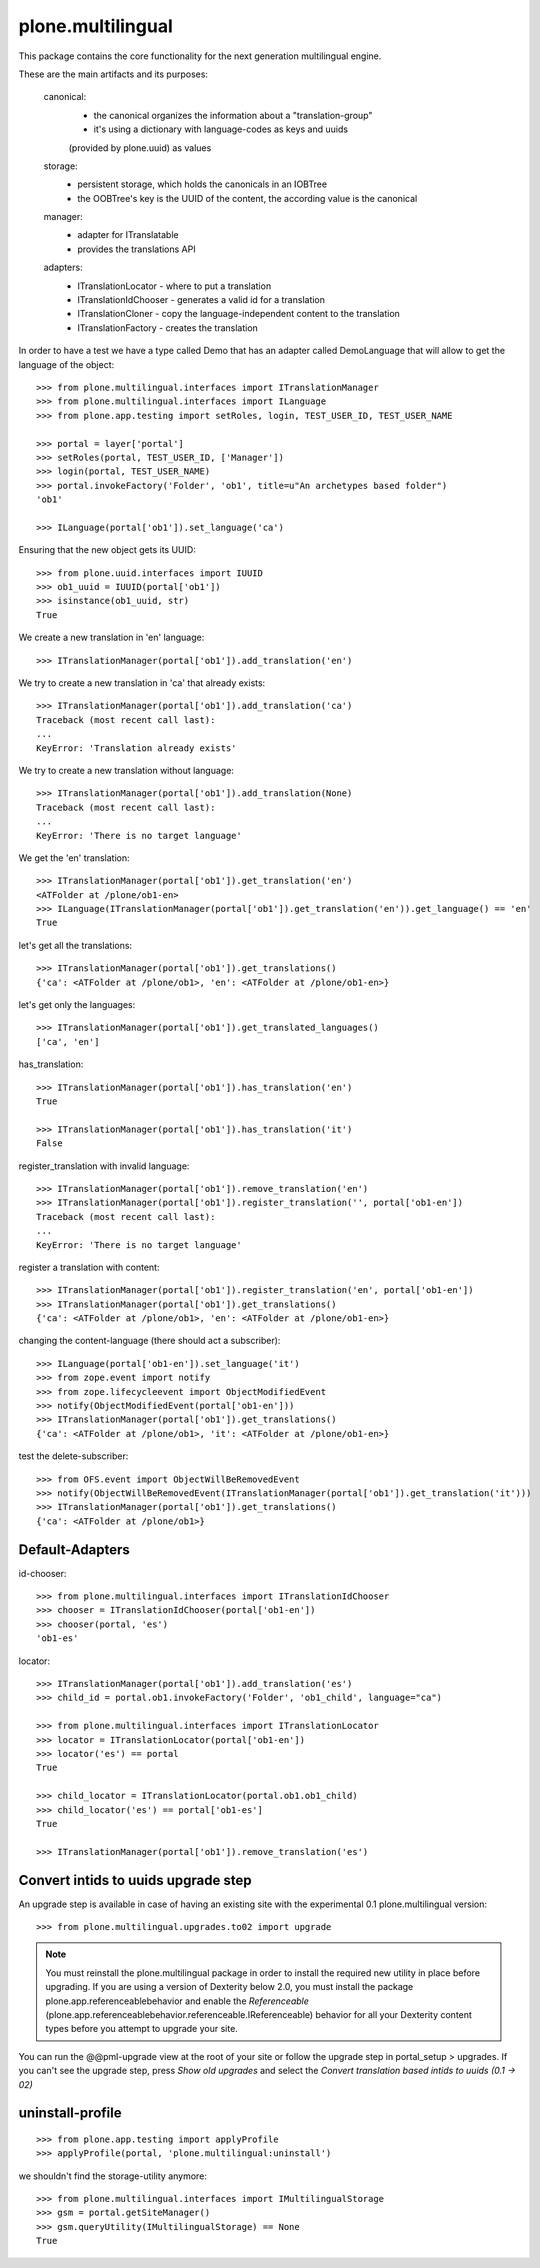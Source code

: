 plone.multilingual
==================

This package contains the core functionality for the next generation multilingual engine.

These are the main artifacts and its purposes:

    canonical:
        * the canonical organizes the information about a "translation-group"
        * it's using a dictionary with language-codes as keys and uuids 
        (provided by plone.uuid) as values

    storage:
        * persistent storage, which holds the canonicals in an IOBTree
        * the OOBTree's key is the UUID of the content, the according value is the canonical

    manager:
        * adapter for ITranslatable
        * provides the translations API

    adapters:
        * ITranslationLocator - where to put a translation
        * ITranslationIdChooser - generates a valid id for a translation
        * ITranslationCloner - copy the language-independent content to the translation
        * ITranslationFactory - creates the translation

In order to have a test we have a type called Demo that has an adapter
called DemoLanguage that will allow to get the language of the object::

    >>> from plone.multilingual.interfaces import ITranslationManager
    >>> from plone.multilingual.interfaces import ILanguage
    >>> from plone.app.testing import setRoles, login, TEST_USER_ID, TEST_USER_NAME

    >>> portal = layer['portal']
    >>> setRoles(portal, TEST_USER_ID, ['Manager'])
    >>> login(portal, TEST_USER_NAME)
    >>> portal.invokeFactory('Folder', 'ob1', title=u"An archetypes based folder")
    'ob1'

    >>> ILanguage(portal['ob1']).set_language('ca')

Ensuring that the new object gets its UUID::
    
    >>> from plone.uuid.interfaces import IUUID
    >>> ob1_uuid = IUUID(portal['ob1'])
    >>> isinstance(ob1_uuid, str)
    True

We create a new translation in 'en' language::

   >>> ITranslationManager(portal['ob1']).add_translation('en')

We try to create a new translation in 'ca' that already exists::

    >>> ITranslationManager(portal['ob1']).add_translation('ca')
    Traceback (most recent call last):
    ...
    KeyError: 'Translation already exists'

We try to create a new translation without language::

    >>> ITranslationManager(portal['ob1']).add_translation(None)
    Traceback (most recent call last):
    ...
    KeyError: 'There is no target language'

We get the 'en' translation::

    >>> ITranslationManager(portal['ob1']).get_translation('en')
    <ATFolder at /plone/ob1-en>
    >>> ILanguage(ITranslationManager(portal['ob1']).get_translation('en')).get_language() == 'en'
    True

let's get all the translations::

    >>> ITranslationManager(portal['ob1']).get_translations()
    {'ca': <ATFolder at /plone/ob1>, 'en': <ATFolder at /plone/ob1-en>}

let's get only the languages::

    >>> ITranslationManager(portal['ob1']).get_translated_languages()
    ['ca', 'en']

has_translation::

    >>> ITranslationManager(portal['ob1']).has_translation('en')
    True

    >>> ITranslationManager(portal['ob1']).has_translation('it')
    False

register_translation with invalid language::

    >>> ITranslationManager(portal['ob1']).remove_translation('en')
    >>> ITranslationManager(portal['ob1']).register_translation('', portal['ob1-en'])
    Traceback (most recent call last):
    ...
    KeyError: 'There is no target language'

register a translation with content::

    >>> ITranslationManager(portal['ob1']).register_translation('en', portal['ob1-en'])
    >>> ITranslationManager(portal['ob1']).get_translations()
    {'ca': <ATFolder at /plone/ob1>, 'en': <ATFolder at /plone/ob1-en>}

changing the content-language (there should act a subscriber)::

    >>> ILanguage(portal['ob1-en']).set_language('it')
    >>> from zope.event import notify
    >>> from zope.lifecycleevent import ObjectModifiedEvent
    >>> notify(ObjectModifiedEvent(portal['ob1-en']))
    >>> ITranslationManager(portal['ob1']).get_translations()
    {'ca': <ATFolder at /plone/ob1>, 'it': <ATFolder at /plone/ob1-en>}

test the delete-subscriber::

    >>> from OFS.event import ObjectWillBeRemovedEvent
    >>> notify(ObjectWillBeRemovedEvent(ITranslationManager(portal['ob1']).get_translation('it')))
    >>> ITranslationManager(portal['ob1']).get_translations()
    {'ca': <ATFolder at /plone/ob1>}

Default-Adapters
----------------
id-chooser::

    >>> from plone.multilingual.interfaces import ITranslationIdChooser
    >>> chooser = ITranslationIdChooser(portal['ob1-en'])
    >>> chooser(portal, 'es')
    'ob1-es'

locator::

    >>> ITranslationManager(portal['ob1']).add_translation('es')
    >>> child_id = portal.ob1.invokeFactory('Folder', 'ob1_child', language="ca")

    >>> from plone.multilingual.interfaces import ITranslationLocator
    >>> locator = ITranslationLocator(portal['ob1-en'])
    >>> locator('es') == portal
    True

    >>> child_locator = ITranslationLocator(portal.ob1.ob1_child)
    >>> child_locator('es') == portal['ob1-es']
    True

    >>> ITranslationManager(portal['ob1']).remove_translation('es')

Convert intids to uuids upgrade step
------------------------------------

An upgrade step is available in case of having an existing site with the experimental
0.1 plone.multilingual version::

    >>> from plone.multilingual.upgrades.to02 import upgrade

.. note::
    You must reinstall the plone.multilingual package in order to install the required new
    utility in place before upgrading. If you are using a version of Dexterity below 2.0, you 
    must install the package plone.app.referenceablebehavior and enable the *Referenceable* 
    (plone.app.referenceablebehavior.referenceable.IReferenceable) behavior for all your 
    Dexterity content types before you attempt to upgrade your site.

You can run the @@pml-upgrade view at the root of your site or follow the upgrade step in
portal_setup > upgrades. If you can't see the upgrade step, press *Show old upgrades* and 
select the *Convert translation based intids to uuids (0.1 → 02)*

uninstall-profile
-----------------
::

    >>> from plone.app.testing import applyProfile
    >>> applyProfile(portal, 'plone.multilingual:uninstall')

we shouldn't find the storage-utility anymore::

    >>> from plone.multilingual.interfaces import IMultilingualStorage
    >>> gsm = portal.getSiteManager()
    >>> gsm.queryUtility(IMultilingualStorage) == None
    True
